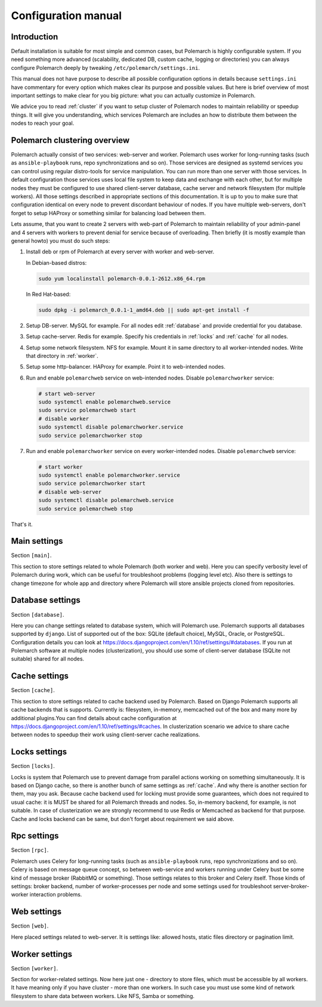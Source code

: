 Configuration manual
====================

Introduction
------------

Default installation is suitable for most simple and common cases, but
Polemarch is highly configurable system. If you need something more advanced
(scalability, dedicated DB, custom cache, logging or directories) you can
always configure Polemarch deeply by tweaking ``/etc/polemarch/settings.ini``.

This manual does not have purpose to describe all possible configuration
options in details because ``settings.ini`` have commentary for every option
which makes clear its purpose and possible values. But here is brief overview
of most important settings to make clear for you big picture: what you can
actually customize in Polemarch.

We advice you to read :ref:`cluster` if you want to setup cluster of
Polemarch nodes to maintain reliability or speedup things. It will give you
understanding, which services Polemarch are includes an how to distribute them
between the nodes to reach your goal.

.. _cluster:

Polemarch clustering overview
-----------------------------

Polemarch actually consist of two services: web-server and worker. Polemarch
uses worker for long-running tasks (such as ``ansible-playbook`` runs, repo
synchronizations and so on). Those services are designed as systemd services
you can control using regular distro-tools for service manipulation.
You can run more than one server with those services. In default configuration
those services uses local file system to keep data and exchange with each
other, but for multiple nodes they must be configured to use shared
client-server database, cache server and network filesystem (for multiple
workers). All those settings described in appropriate sections of this
documentation. It is up to you to make sure that configuration identical on
every node to prevent discordant behaviour of nodes. If you have multiple
web-servers, don't forget to setup HAProxy or something similar for balancing
load between them.

Lets assume, that you want to create 2 servers with web-part of Polemarch
to maintain reliability of your admin-panel and 4 servers with workers to
prevent denial for service because of overloading. Then briefly (it is mostly
example than general howto) you must do such steps:

1. Install deb or rpm of Polemarch at every server with worker and web-server.

   In Debian-based distros:

   .. sourcecode:: bash

      sudo yum localinstall polemarch-0.0.1-2612.x86_64.rpm

   In Red Hat-based:

   .. sourcecode:: bash

      sudo dpkg -i polemarch_0.0.1-1_amd64.deb || sudo apt-get install -f

2. Setup DB-server. MySQL for example. For all nodes edit :ref:`database`
   and provide credential for you database.

3. Setup cache-server. Redis for example. Specify his credentials in
   :ref:`locks` and :ref:`cache` for all nodes.

4. Setup some network filesystem. NFS for example. Mount it in same directory
   to all worker-intended nodes. Write that directory in :ref:`worker`.

5. Setup some http-balancer. HAProxy for example. Point it to web-intended
   nodes.

6. Run and enable ``polemarchweb`` service on web-intended nodes. Disable
   ``polemarchworker`` service:

   .. sourcecode:: bash

      # start web-server
      sudo systemctl enable polemarchweb.service
      sudo service polemarchweb start
      # disable worker
      sudo systemctl disable polemarchworker.service
      sudo service polemarchworker stop

7. Run and enable ``polemarchworker`` service on every worker-intended nodes.
   Disable ``polemarchweb`` service:

   .. sourcecode:: bash

      # start worker
      sudo systemctl enable polemarchworker.service
      sudo service polemarchworker start
      # disable web-server
      sudo systemctl disable polemarchweb.service
      sudo service polemarchweb stop

That's it.

Main settings
-------------

Section ``[main]``.

This section to store settings related to whole Polemarch (both worker and
web). Here you can specify verbosity level of Polemarch during work, which can
be useful for troubleshoot problems (logging level etc). Also there is settings
to change timezone for whole app and directory where Polemarch will store
ansible projects cloned from repositories.

.. _database:

Database settings
-----------------

Section ``[database]``.

Here you can change settings related to database system, which will Polemarch
use. Polemarch supports all databases supported by ``django``. List of
supported out of the box: SQLite (default choice), MySQL, Oracle, or
PostgreSQL. Configuration details you can look at
https://docs.djangoproject.com/en/1.10/ref/settings/#databases. If you run at
Polemarch software at multiple nodes (clusterization), you should use some of
client-server database (SQLite not suitable) shared for all nodes.

.. _cache:

Cache settings
--------------

Section ``[cache]``.

This section to store settings related to cache backend used by Polemarch.
Based on Django Polemarch supports all cache backends that is supports.
Currently is: filesystem, in-memory, memcached out of the box and many more by
additional plugins.You can find details about cache configuration at
https://docs.djangoproject.com/en/1.10/ref/settings/#caches. In clusterization
scenario we advice to share cache between nodes to speedup their work using
client-server cache realizations.

.. _locks:

Locks settings
--------------

Section ``[locks]``.

Locks is system that Polemarch use to prevent damage from parallel actions
working on something simultaneously. It is based on Django cache, so there is
another bunch of same settings as :ref:`cache`. And why there is another
section for them, may you ask. Because cache backend used for locking must
provide some guarantees, which does not required to usual cache: it is MUST
be shared for all Polemarch threads and nodes. So, in-memory backend, for
example, is not suitable. In case of clusterization we are strongly recommend
to use Redis or Memcached as backend for that purpose. Cache and locks backend
can be same, but don't forget about requirement we said above.

.. _rpc:

Rpc settings
------------

Section ``[rpc]``.

Polemarch uses Celery for long-running tasks (such as ``ansible-playbook``
runs, repo synchronizations and so on). Celery is based on message queue concept,
so between web-service and workers running under Celery bust be some kind of
message broker (RabbitMQ or something).  Those settings relates to this broker
and Celery itself. Those kinds of settings: broker backend, number of
worker-processes per node and some settings used for troubleshoot
server-broker-worker interaction problems.

.. _web:

Web settings
------------

Section ``[web]``.

Here placed settings related to web-server. It is settings like: allowed hosts,
static files directory or pagination limit.

.. _worker:

Worker settings
---------------

Section ``[worker]``.

Section for worker-related settings. Now here just one - directory to store
files, which must be accessible by all workers. It have meaning only if you
have cluster - more than one workers. In such case you must use some kind of
network filesystem to share data between workers. Like NFS, Samba or something.